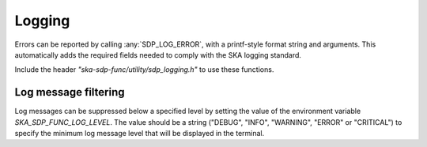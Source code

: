 *******
Logging
*******

Errors can be reported by calling :any:`SDP_LOG_ERROR`, with a
printf-style format string and arguments.
This automatically adds the required fields needed to comply with the
SKA logging standard.

Include the header *"ska-sdp-func/utility/sdp_logging.h"* to use
these functions.

.. doxygendefine:: SDP_LOG_CRITICAL

.. doxygendefine:: SDP_LOG_ERROR

.. doxygendefine:: SDP_LOG_WARNING

.. doxygendefine:: SDP_LOG_INFO

.. doxygendefine:: SDP_LOG_DEBUG


Log message filtering
=====================
Log messages can be suppressed below a specified level by setting the
value of the environment variable `SKA_SDP_FUNC_LOG_LEVEL`. The value should
be a string ("DEBUG", "INFO", "WARNING", "ERROR" or "CRITICAL") to specify the
minimum log message level that will be displayed in the terminal.

